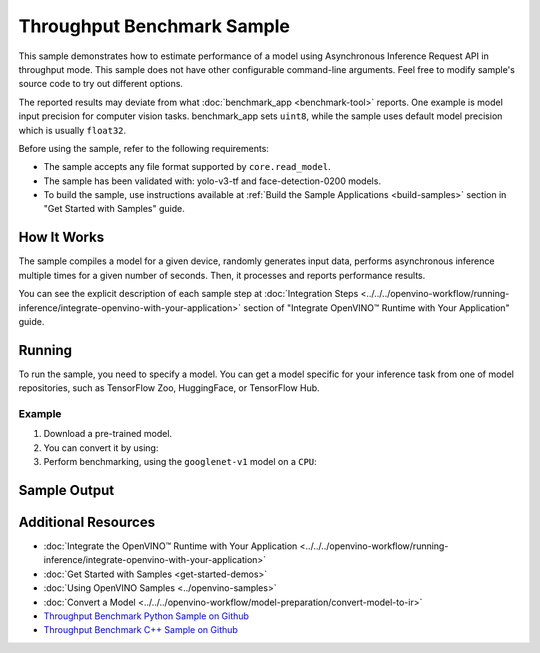 Throughput Benchmark Sample
===========================


.. meta::
   :description: Learn how to estimate performance of a model using Asynchronous Inference Request API in throughput mode (Python, C++).


This sample demonstrates how to estimate performance of a model using Asynchronous
Inference Request API in throughput mode. This sample
does not have other configurable command-line arguments. Feel free to modify sample's
source code to try out different options.

The reported results may deviate from what :doc:`benchmark_app <benchmark-tool>`
reports. One example is model input precision for computer vision tasks. benchmark_app
sets ``uint8``, while the sample uses default model precision which is usually ``float32``.

Before using the sample, refer to the following requirements:

- The sample accepts any file format supported by ``core.read_model``.
- The sample has been validated with: yolo-v3-tf and face-detection-0200 models.
- To build the sample, use instructions available at :ref:`Build the Sample Applications <build-samples>`
  section in "Get Started with Samples" guide.

How It Works
####################

The sample compiles a model for a given device, randomly generates input data,
performs asynchronous inference multiple times for a given number of seconds.
Then, it processes and reports performance results.

.. tab-set::

   .. tab-item:: Python
      :sync: python

      .. scrollbox::

         .. doxygensnippet:: samples/python/benchmark/throughput_benchmark/throughput_benchmark.py
            :language: python

   .. tab-item:: C++
      :sync: cpp

      .. scrollbox::

         .. doxygensnippet:: samples/cpp/benchmark/throughput_benchmark/main.cpp
            :language: cpp


You can see the explicit description of each sample step at
:doc:`Integration Steps <../../../openvino-workflow/running-inference/integrate-openvino-with-your-application>`
section of "Integrate OpenVINO™ Runtime with Your Application" guide.

Running
####################

.. tab-set::

   .. tab-item:: Python
      :sync: python

      .. code-block:: console

         python throughput_benchmark.py <path_to_model> <device_name>(default: CPU)


   .. tab-item:: C++
      :sync: cpp

      .. code-block:: console

         throughput_benchmark <path_to_model> <device_name>(default: CPU)


To run the sample, you need to specify a model. You can get a model specific for
your inference task from one of model repositories, such as TensorFlow Zoo, HuggingFace, or TensorFlow Hub.

Example
++++++++++++++++++++

1. Download a pre-trained model.
2. You can convert it by using:

   .. tab-set::

      .. tab-item:: Python
         :sync: python

         .. code-block:: python

            import openvino as ov

            ov_model = ov.convert_model('./models/googlenet-v1')
            # or, when model is a Python model object
            ov_model = ov.convert_model(googlenet-v1)

      .. tab-item:: CLI
         :sync: cli

         .. code-block:: console

            ovc ./models/googlenet-v1


3. Perform benchmarking, using the ``googlenet-v1`` model on a ``CPU``:

   .. tab-set::

      .. tab-item:: Python
         :sync: python

         .. code-block:: console

            python throughput_benchmark.py ./models/googlenet-v1.xml

      .. tab-item:: C++
         :sync: cpp

         .. code-block:: console

            throughput_benchmark ./models/googlenet-v1.xml


Sample Output
####################

.. tab-set::

   .. tab-item:: Python
      :sync: python

      The application outputs performance results.

      .. code-block:: console

         [ INFO ] OpenVINO:
         [ INFO ] Build ................................. <version>
         [ INFO ] Count:          2817 iterations
         [ INFO ] Duration:       10012.65 ms
         [ INFO ] Latency:
         [ INFO ]     Median:     13.80 ms
         [ INFO ]     Average:    14.10 ms
         [ INFO ]     Min:        8.35 ms
         [ INFO ]     Max:        28.38 ms
         [ INFO ] Throughput: 281.34 FPS

   .. tab-item:: C++
      :sync: cpp

      The application outputs performance results.

      .. code-block:: console

         [ INFO ] OpenVINO:
         [ INFO ] Build ................................. <version>
         [ INFO ] Count:      1577 iterations
         [ INFO ] Duration:   15024.2 ms
         [ INFO ] Latency:
         [ INFO ]        Median:     38.02 ms
         [ INFO ]        Average:    38.08 ms
         [ INFO ]        Min:        25.23 ms
         [ INFO ]        Max:        49.16 ms
         [ INFO ] Throughput: 104.96 FPS


Additional Resources
####################

- :doc:`Integrate the OpenVINO™ Runtime with Your Application <../../../openvino-workflow/running-inference/integrate-openvino-with-your-application>`
- :doc:`Get Started with Samples <get-started-demos>`
- :doc:`Using OpenVINO Samples <../openvino-samples>`
- :doc:`Convert a Model <../../../openvino-workflow/model-preparation/convert-model-to-ir>`
- `Throughput Benchmark Python Sample on Github <https://github.com/openvinotoolkit/openvino/blob/master/samples/python/benchmark/throughput_benchmark/README.md>`__
- `Throughput Benchmark C++ Sample on Github <https://github.com/openvinotoolkit/openvino/blob/master/samples/cpp/benchmark/throughput_benchmark/README.md>`__
